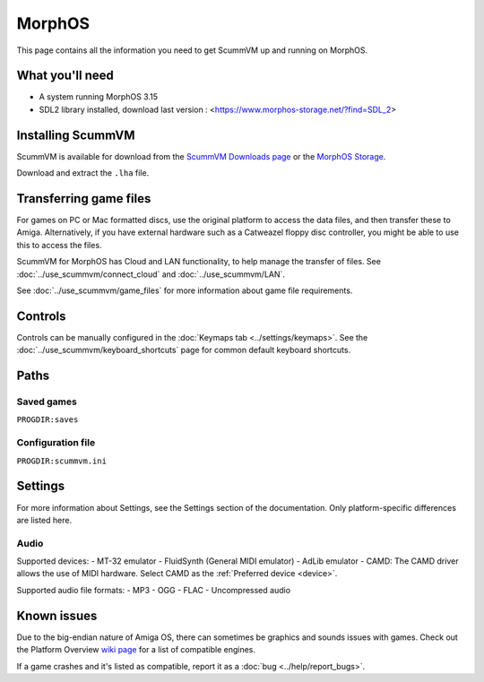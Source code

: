 =============================
MorphOS
=============================

This page contains all the information you need to get ScummVM up and running on MorphOS.

What you'll need
===================

- A system running MorphOS 3.15
- SDL2 library installed, download last version : <https://www.morphos-storage.net/?find=SDL_2>

Installing ScummVM
=====================================

ScummVM is available for download from the `ScummVM Downloads page <https://www.scummvm.org/downloads/>`_ or the `MorphOS Storage <https://www.morphos-storage.net/?find=scummvm>`_.

Download and extract the ``.lha`` file.

Transferring game files
=========================

For games on PC or Mac formatted discs, use the original platform to access the data files, and then transfer these to Amiga. Alternatively, if you have external hardware such as a Catweazel floppy disc controller, you might be able to use this to access the files.

ScummVM for MorphOS has Cloud and LAN functionality, to help manage the transfer of files. See :doc:`../use_scummvm/connect_cloud` and :doc:`../use_scummvm/LAN`.

See :doc:`../use_scummvm/game_files` for more information about game file requirements.

Controls
=================

Controls can be manually configured in the :doc:`Keymaps tab <../settings/keymaps>`. See the :doc:`../use_scummvm/keyboard_shortcuts` page for common default keyboard shortcuts.


Paths
=======

Saved games
*******************
``PROGDIR:saves``

Configuration file
**************************
``PROGDIR:scummvm.ini``


Settings
==========

For more information about Settings, see the Settings section of the documentation. Only platform-specific differences are listed here.

Audio
******

Supported devices:
- MT-32 emulator
- FluidSynth (General MIDI emulator)
- AdLib emulator
- CAMD: The CAMD driver allows the use of MIDI hardware. Select CAMD as the :ref:`Preferred device <device>`.

Supported audio file formats:
- MP3
- OGG
- FLAC
- Uncompressed audio

Known issues
==============

Due to the big-endian nature of Amiga OS, there can sometimes be graphics and sounds issues with games. Check out the Platform Overview `wiki page <https://wiki.scummvm.org/index.php?title=Platforms/Overview>`_ for a list of compatible engines.

If a game crashes and it's listed as compatible, report it as a :doc:`bug <../help/report_bugs>`.
